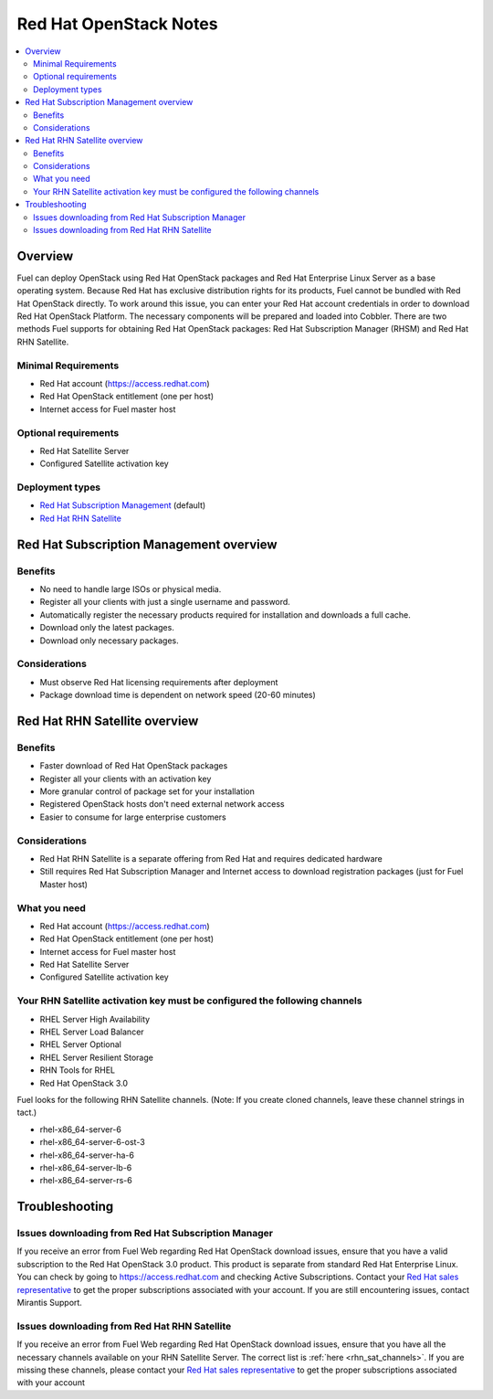 Red Hat OpenStack Notes
=======================

.. contents:: :local:

Overview
--------
Fuel can deploy OpenStack using Red Hat OpenStack packages and Red Hat Enterprise Linux Server as a base operating system. Because Red Hat has exclusive distribution rights for its products, Fuel cannot be bundled with Red Hat OpenStack directly. To work around this issue, you can enter your Red Hat account credentials in order to download Red Hat OpenStack Platform. The necessary components will be prepared and loaded into Cobbler. There are two methods Fuel supports for obtaining Red Hat OpenStack packages: Red Hat Subscription Manager (RHSM) and Red Hat RHN Satellite.

Minimal Requirements
^^^^^^^^^^^^^^^^^^^^

* Red Hat account (https://access.redhat.com)
* Red Hat OpenStack entitlement (one per host)
* Internet access for Fuel master host

Optional requirements
^^^^^^^^^^^^^^^^^^^^^

* Red Hat Satellite Server
* Configured Satellite activation key 

Deployment types
^^^^^^^^^^^^^^^^

* `Red Hat Subscription Management <https://access.redhat.com/site/articles/143253>`_ (default)
* `Red Hat RHN Satellite <http://www.redhat.com/products/enterprise-linux/rhn-satellite/>`_



Red Hat Subscription Management overview
----------------------------------------

Benefits
^^^^^^^^
* No need to handle large ISOs or physical media.
* Register all your clients with just a single username and password.
* Automatically register the necessary products required for installation and downloads a full cache.
* Download only the latest packages.
* Download only necessary packages.

Considerations
^^^^^^^^^^^^^^
* Must observe Red Hat licensing requirements after deployment
* Package download time is dependent on network speed (20-60 minutes)


Red Hat RHN Satellite overview
------------------------------

Benefits
^^^^^^^^
* Faster download of Red Hat OpenStack packages
* Register all your clients with an activation key
* More granular control of package set for your installation
* Registered OpenStack hosts don't need external network access
* Easier to consume for large enterprise customers

Considerations
^^^^^^^^^^^^^^
* Red Hat RHN Satellite is a separate offering from Red Hat and requires dedicated hardware
* Still requires Red Hat Subscription Manager and Internet access to download registration packages (just for Fuel Master host)

What you need
^^^^^^^^^^^^^
* Red Hat account (https://access.redhat.com)
* Red Hat OpenStack entitlement (one per host)
* Internet access for Fuel master host
* Red Hat Satellite Server
* Configured Satellite activation key 

Your RHN Satellite activation key must be configured the following channels
^^^^^^^^^^^^^^^^^^^^^^^^^^^^^^^^^^^^^^^^^^^^^^^^^^^^^^^^^^^^^^^^^^^^^^^^^^^
* RHEL Server High Availability
* RHEL Server Load Balancer
* RHEL Server Optional
* RHEL Server Resilient Storage
* RHN Tools for RHEL
* Red Hat OpenStack 3.0

.. _rhn_sat_channels:

Fuel looks for the following RHN Satellite channels. (Note: If you create cloned channels, leave these channel strings in tact.)

* rhel-x86_64-server-6 
* rhel-x86_64-server-6-ost-3 
* rhel-x86_64-server-ha-6 
* rhel-x86_64-server-lb-6 
* rhel-x86_64-server-rs-6 


Troubleshooting
---------------

Issues downloading from Red Hat Subscription Manager
^^^^^^^^^^^^^^^^^^^^^^^^^^^^^^^^^^^^^^^^^^^^^^^^^^^^
If you receive an error from Fuel Web regarding Red Hat OpenStack download issues, ensure that you have a valid subscription to the Red Hat OpenStack 3.0 product. This product is separate from standard Red Hat Enterprise Linux. You can check by going to https://access.redhat.com and checking Active Subscriptions. Contact your `Red Hat sales representative <https://access.redhat.com/site/solutions/368643>`_ to get the proper subscriptions associated with your account. If you are still encountering issues, contact Mirantis Support.

Issues downloading from Red Hat RHN Satellite
^^^^^^^^^^^^^^^^^^^^^^^^^^^^^^^^^^^^^^^^^^^^^^^^^^^^
If you receive an error from Fuel Web regarding Red Hat OpenStack download issues, ensure that you have all the necessary channels available on your RHN Satellite Server. The correct list is :ref:`here <rhn_sat_channels>`. If you are missing these channels, please contact your `Red Hat sales representative <https://access.redhat.com/site/solutions/368643>`_ to get the proper subscriptions associated with your account
